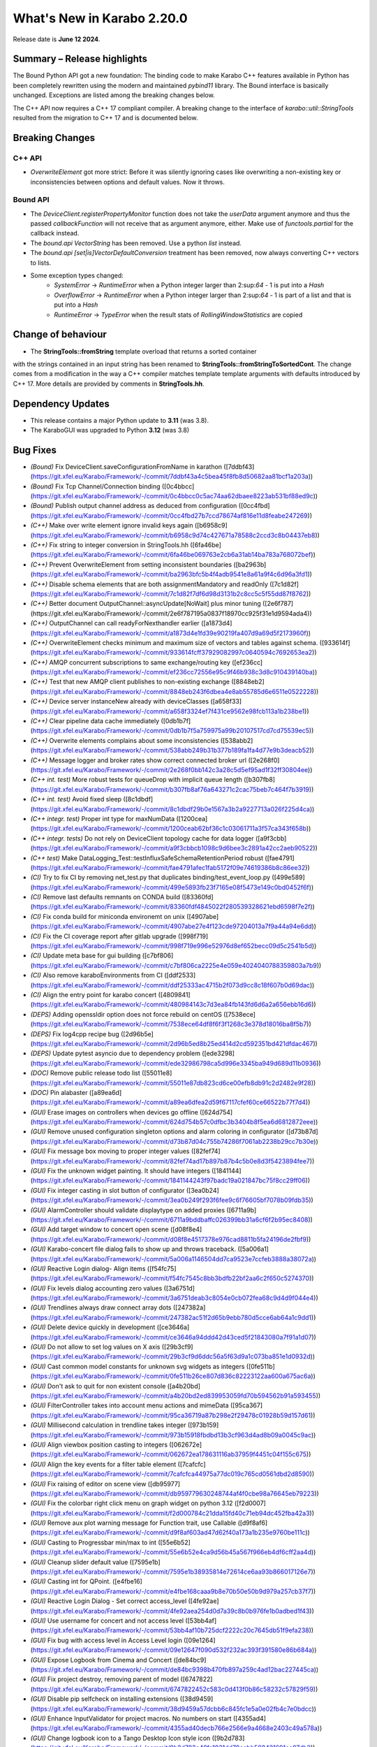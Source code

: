 ..
  Copyright (C) European XFEL GmbH Schenefeld. All rights reserved.

***************************
What's New in Karabo 2.20.0
***************************

Release date is **June 12 2024**.


Summary – Release highlights
++++++++++++++++++++++++++++

The Bound Python API got a new foundation: The binding code to make Karabo C++
features available in Python has been completely rewritten using the modern
and maintained `pybind11` library.
The Bound interface is basically unchanged. Exceptions are listed
among the breaking changes below.

The C++ API now requires a C++ 17 compliant compiler. A breaking change to
the interface of `karabo::util::StringTools` resulted from the migration to
C++ 17 and is documented below.


Breaking Changes
++++++++++++++++

C++ API
===========
- *OverwriteElement* got more strict: Before it was silently ignoring cases
  like overwriting a non-existing key or inconsistencies between options and
  default values. Now it throws.

Bound API
===========

- The *DeviceClient.registerPropertyMonitor* function does not take the
  *userData* argument anymore and thus the passed *callbackFunction* will not
  receive that as argument anymore, either.
  Make use of *functools.partial* for the callback instead.
- The *bound.api* `VectorString` has been removed. Use a python `list` instead.
- The *bound.api* `[set|is]VectorDefaultConversion` treatment has been removed, now always converting C++ vectors to lists.
- Some exception types changed:
   - `SystemError` -> `RuntimeError` when a Python integer larger than
     2:sup:`64` - 1 is put into a `Hash`
   - `OverflowError` -> `RuntimeError` when a Python integer larger than
     2:sup:`64` - 1 is part of a list and that is put into a `Hash`
   - `RuntimeError` -> `TypeError` when the result stats of `RollingWindowStatistics` are copied


Change of behaviour
+++++++++++++++++++


- The **StringTools::fromString** template overload that returns a sorted container
with the strings contained in an input string has been renamed to
**StringTools::fromStringToSortedCont**. The change comes from a modification
in the way a C++ compiler matches template template arguments with defaults introduced
by C++ 17. More details are provided by comments in **StringTools.hh**.


Dependency Updates
++++++++++++++++++

- This release contains a major Python update to **3.11** (was 3.8).
- The KaraboGUI was upgraded to Python **3.12** (was 3.8)


Bug Fixes
++++++++++

- *(Bound)* Fix DeviceClient.saveConfigurationFromName in karathon ([7ddbf43](https://git.xfel.eu/Karabo/Framework/-/commit/7ddbf43a4c5bea45f8fb8d50682aa81bcf1a203a))
- *(Bound)* Fix Tcp Channel/Connection binding ([0c4bbcc](https://git.xfel.eu/Karabo/Framework/-/commit/0c4bbcc0c5ac74aa62dbaee8223ab531bf88ed9c))
- *(Bound)* Publish output channel address as deduced from configuration ([0cc4fbd](https://git.xfel.eu/Karabo/Framework/-/commit/0cc4fbd27b7ccd78674af816e11d8feabe247269))
- *(C++)* Make over write element ignore invalid keys again ([b6958c9](https://git.xfel.eu/Karabo/Framework/-/commit/b6958c9d74c427671a78588c2ccd3c8b04437eb8))
- *(C++)* Fix string to integer conversion in StringTools.hh ([6fa46be](https://git.xfel.eu/Karabo/Framework/-/commit/6fa46be069763e2cb6a31ab14ba783a768072bef))
- *(C++)* Prevent OverwriteElement from setting inconsistent boundaries ([ba2963b](https://git.xfel.eu/Karabo/Framework/-/commit/ba2963bfc5b4f4adb9541e8a61a9f4c6d96a3fd1))
- *(C++)* Disable schema elements that are both assignmentMandatory and readOnly ([7c1d82f](https://git.xfel.eu/Karabo/Framework/-/commit/7c1d82f7df6d98d3131b2c8cc5c5f55dd87f8762))
- *(C++)* Better document OutputChannel::asyncUpdate[NoWait] plus minor tuning ([2e6f787](https://git.xfel.eu/Karabo/Framework/-/commit/2e6f787195a0837f18970cc925f31e1d9594ada4))
- *(C++)* OutputChannel can call readyForNexthandler earlier ([a1873d4](https://git.xfel.eu/Karabo/Framework/-/commit/a1873d4e1fd39e90219fa407d9a69d5f2173960f))
- *(C++)* OverwriteElement checks minimum and maximum size of vectors and tables against schema. ([933614f](https://git.xfel.eu/Karabo/Framework/-/commit/933614fcff37929082997c0640594c7692653ea2))
- *(C++)* AMQP concurrent subscriptions to same exchange/routing key ([ef236cc](https://git.xfel.eu/Karabo/Framework/-/commit/ef236cc72556e95c9f46b938c3d8c910439140ba))
- *(C++)* Test that new AMQP client publishes to non-existing exchange ([8848eb2](https://git.xfel.eu/Karabo/Framework/-/commit/8848eb243f6dbea4e8ab55785d6e6511e0522228))
- *(C++)* Device server instanceNew already with deviceClasses ([a658f33](https://git.xfel.eu/Karabo/Framework/-/commit/a658f3324ef7f431ce9562e98fcb113a1b238be1))
- *(C++)* Clear pipeline data cache immediately ([0db1b7f](https://git.xfel.eu/Karabo/Framework/-/commit/0db1b7f5a759975a99b20107517cd7cd75539ec5))
- *(C++)* Overwrite elements complains about some inconsistencies ([538abb2](https://git.xfel.eu/Karabo/Framework/-/commit/538abb249b31b377b189fa1fa4d77e9b3deacb52))
- *(C++)* Message logger and broker rates show correct connected broker url ([2e268f0](https://git.xfel.eu/Karabo/Framework/-/commit/2e268f0bb142c3a28c5d5ef95ad1f32ff30804ee))
- *(C++ int. test)* More robust tests for queueDrop with implicit queue length ([b307fb8](https://git.xfel.eu/Karabo/Framework/-/commit/b307fb8af76a643271c2cac75beb7c464f7b3919))
- *(C++ int. test)* Avoid fixed sleep ([8c1dbdf](https://git.xfel.eu/Karabo/Framework/-/commit/8c1dbdf29b0e1567a3b2a9227713a026f225d4ca))
- *(C++ integr. test)* Proper int type for maxNumData ([1200cea](https://git.xfel.eu/Karabo/Framework/-/commit/1200ceab62bf36c1c03061711a3f57ca343f658b))
- *(C++ integr. tests)* Do not rely on DeviceClient topology cache for data logger ([a9f3cbb](https://git.xfel.eu/Karabo/Framework/-/commit/a9f3cbbcb1098c9d6bee3c2891a42cc2aeb90522))
- *(C++ test)* Make DataLogging_Test::testInfluxSafeSchemaRetentionPeriod robust ([fae4791](https://git.xfel.eu/Karabo/Framework/-/commit/fae4791afec1fab5172f09e74619386b8c86ee32))
- *(CI)* Try to fix CI by removing net_test.py that duplicates binding/test_event_loop.py ([499e589](https://git.xfel.eu/Karabo/Framework/-/commit/499e5893fb23f7165e08f5473e149c0bd0452f6f))
- *(CI)* Remove last defaults remnants on CONDA build ([83360fd](https://git.xfel.eu/Karabo/Framework/-/commit/83360fdf4845022f280539328621ebd6598f7e2f))
- *(CI)* Fix conda build for miniconda environemt on unix ([4907abe](https://git.xfel.eu/Karabo/Framework/-/commit/4907abe27e4f123cde97204013a7f9a44a94e6dd))
- *(CI)* Fix the CI coverage report after gitlab upgrade ([998f719](https://git.xfel.eu/Karabo/Framework/-/commit/998f719e996e52976d8ef652becc09d5c2541b5d))
- *(CI)* Update meta base for gui building ([c7bf806](https://git.xfel.eu/Karabo/Framework/-/commit/c7bf806ca2225e4e059e4024040788359803a7b9))
- *(CI)* Also remove karaboEnvironments from CI ([ddf2533](https://git.xfel.eu/Karabo/Framework/-/commit/ddf25333ac4715b2f073d9cc8c18f607b0d69dac))
- *(CI)* Align the entry point for karabo concert ([4809841](https://git.xfel.eu/Karabo/Framework/-/commit/480984143c7d3ea84fb143fd6d6a2a656ebb16d6))
- *(DEPS)* Adding openssldir option does not force rebuild on centOS ([7538ece](https://git.xfel.eu/Karabo/Framework/-/commit/7538ece64df8f6f3f1268c3e378d18016ba8f5b7))
- *(DEPS)* Fix log4cpp recipe bug ([2d96b5e](https://git.xfel.eu/Karabo/Framework/-/commit/2d96b5ed8b25ed414d2cd592351bd421dfdac467))
- *(DEPS)* Update pytest asyncio due to dependency problem ([ede3298](https://git.xfel.eu/Karabo/Framework/-/commit/ede32986798ca5d996e3345ba949d689d11b0936))
- *(DOC)* Remove public release todo list ([55011e8](https://git.xfel.eu/Karabo/Framework/-/commit/55011e87db823cd6ce00efb8db91c2d2482e9f28))
- *(DOC)* Pin alabaster ([a89ea6d](https://git.xfel.eu/Karabo/Framework/-/commit/a89ea6dfea2d59f67117cfef60ce66522b77f7d4))
- *(GUI)* Erase images on controllers when devices go offline ([624d754](https://git.xfel.eu/Karabo/Framework/-/commit/624d754b57c0dfbc3b3404b8f5ea6d6812872eee))
- *(GUI)* Remove unused configuration singleton options and alarm coloring in configurator ([d73b87d](https://git.xfel.eu/Karabo/Framework/-/commit/d73b87d04c755b74286f7061ab2238b29cc7b30e))
- *(GUI)* Fix message box moving to proper integer values ([82fef74](https://git.xfel.eu/Karabo/Framework/-/commit/82fef74ad17b897b87b4c5b0e8d3f5423894fee7))
- *(GUI)* Fix the unknown widget painting. It should have integers ([1841144](https://git.xfel.eu/Karabo/Framework/-/commit/1841144243f97badc19a021847bc75f8cc29ff06))
- *(GUI)* Fix integer casting in slot button of configurator ([3ea0b24](https://git.xfel.eu/Karabo/Framework/-/commit/3ea0b249f293f6fee9c6f76605bf7078b09fdb35))
- *(GUI)* AlarmController should validate displaytype on added proxies ([6711a9b](https://git.xfel.eu/Karabo/Framework/-/commit/6711a9bddbaffc026399bb31a6cf6f2b95ec8408))
- *(GUI)* Add target window to concert open scene ([d08f8e4](https://git.xfel.eu/Karabo/Framework/-/commit/d08f8e4517378e976cad8811b5fa24196de2fbf9))
- *(GUI)* Karabo-concert  file dialog fails to show up and throws traceback. ([5a006a1](https://git.xfel.eu/Karabo/Framework/-/commit/5a006a1146504dd7ca9523e7ccfeb3888a38072a))
- *(GUI)* Reactive Login dialog- Align items ([f54fc75](https://git.xfel.eu/Karabo/Framework/-/commit/f54fc7545c8bb3bdfb22bf2aa6c2f650c5274370))
- *(GUI)* Fix levels dialog accounting zero values ([3a6751d](https://git.xfel.eu/Karabo/Framework/-/commit/3a6751deab3c8054e0cb072fea68c9d4d9f044e4))
- *(GUI)* Trendlines always draw connect array dots ([247382a](https://git.xfel.eu/Karabo/Framework/-/commit/247382ac51f2d65b9ebb780d5cce6ab64a1c9dd1))
- *(GUI)* Delete device quickly in development ([ce3646a](https://git.xfel.eu/Karabo/Framework/-/commit/ce3646a94ddd42d43ced5f21843080a7f91a1d07))
- *(GUI)* Do not allow to set log values on X axis ([29b3cf9](https://git.xfel.eu/Karabo/Framework/-/commit/29b3cf9d6ddc56a5f63d9a1c073ba851e1d0932d))
- *(GUI)* Cast common model constants for unknown svg widgets as integers ([0fe511b](https://git.xfel.eu/Karabo/Framework/-/commit/0fe511b26ce807d836c82223122aa600a675ac6a))
- *(GUI)* Don't ask to quit for non existent console ([a4b20bd](https://git.xfel.eu/Karabo/Framework/-/commit/a4b20bd2ed839953059fd70b594562b91a593455))
- *(GUI)* FilterController takes into account menu actions and mimeData ([95ca367](https://git.xfel.eu/Karabo/Framework/-/commit/95ca36719a87b298e2f29478c01928b59d157d61))
- *(GUI)* Millisecond calculation in trendline takes integer ([973b159](https://git.xfel.eu/Karabo/Framework/-/commit/973b15918fbdbd13b3cf963d4ad8b09a0045c9ac))
- *(GUI)* Align viewbox position casting to integers ([062672e](https://git.xfel.eu/Karabo/Framework/-/commit/062672ea178631116ab37959f4451c04f155c675))
- *(GUI)* Align the key events for a filter table element ([7cafcfc](https://git.xfel.eu/Karabo/Framework/-/commit/7cafcfca44975a77dc019c765cd0561dbd2d8590))
- *(GUI)* Fix raising of editor on scene view ([db95977](https://git.xfel.eu/Karabo/Framework/-/commit/db959779630248744af4f0cbe98a76645eb79223))
- *(GUI)* Fix the colorbar right click menu on graph widget on python 3.12 ([f2d0007](https://git.xfel.eu/Karabo/Framework/-/commit/f2d000784c21dda15fd40c71eb94dc452fba42a3))
- *(GUI)* Remove aux plot warning message for Function trait, use Callable ([d9f8af6](https://git.xfel.eu/Karabo/Framework/-/commit/d9f8af603ad47d62f40a173a1b235e9760be111c))
- *(GUI)* Casting to Progressbar min/max to int ([55e6b52](https://git.xfel.eu/Karabo/Framework/-/commit/55e6b52e4ca9d56b45a567f966eb4df6cff2aa4d))
- *(GUI)* Cleanup slider default value ([7595e1b](https://git.xfel.eu/Karabo/Framework/-/commit/7595e1b38935814e72614ce6aa93b866017126e7))
- *(GUI)* Casting int for QPoint. ([e4fbe16](https://git.xfel.eu/Karabo/Framework/-/commit/e4fbe168caaa9b8e70b50e50b9d979a257cb37f7))
- *(GUI)* Reactive Login Dialog - Set correct access_level ([4fe92ae](https://git.xfel.eu/Karabo/Framework/-/commit/4fe92aea254d0d7a39c8b0b976fe1b0adbed1f43))
- *(GUI)* Use username for concert and not access level ([53bb4af](https://git.xfel.eu/Karabo/Framework/-/commit/53bb4af10b725dcf2222c20c7645db51f9efa238))
- *(GUI)* Fix bug with access level in Access Level login ([09e1264](https://git.xfel.eu/Karabo/Framework/-/commit/09e12647f090d532f232ac393f391580e86b684a))
- *(GUI)* Expose Logbook from Cinema and Concert ([de84bc9](https://git.xfel.eu/Karabo/Framework/-/commit/de84bc9398b470fb897a259c4ad12bac227445ca))
- *(GUI)* Fix project destroy, removing parent of model ([6747822](https://git.xfel.eu/Karabo/Framework/-/commit/6747822452c583c0d413f0b86c58232c57829f59))
- *(GUI)* Disable pip selfcheck on installing extensions ([38d9459](https://git.xfel.eu/Karabo/Framework/-/commit/38d9459a57dcbb6c845fc1e5a0e02fb4c7e0bdcc))
- *(GUI)* Enhance InputValidator for project macros. No numbers on start ([4355ad4](https://git.xfel.eu/Karabo/Framework/-/commit/4355ad40decb766e2566e9a4668e2403c49a578a))
- *(GUI)* Change logbook icon to a Tango Desktop Icon style icon ([9b2d783](https://git.xfel.eu/Karabo/Framework/-/commit/9b2d783e49fa1921dd70eabb588421691cc07db2))
- *(GUI)* Destroy project model on close event ([73f528f](https://git.xfel.eu/Karabo/Framework/-/commit/73f528fc43ad5271cf0d287de06c6bf50703aa0a))
- *(GUI)* Fix the printer dialog ([b97b4bb](https://git.xfel.eu/Karabo/Framework/-/commit/b97b4bb5beb308ccc59e0b448df886bce98b3a37))
- *(GUI)* Allow underscores and slashes in macro name ([bb849a1](https://git.xfel.eu/Karabo/Framework/-/commit/bb849a126dae152f4d9ea18a8a767d628b5580e0))
- *(GUI)* Store Username along with refresh token. ([ebf99a9](https://git.xfel.eu/Karabo/Framework/-/commit/ebf99a9b0cf39230d852c042f13583740553f479))
- *(GUI)* Add libmamba to dependencies ([f3f3df2](https://git.xfel.eu/Karabo/Framework/-/commit/f3f3df2c1434a8dcaefe34180fb78e7ba080254e))
- *(GUI)* Handle the authentication failure correctly ([723d2b1](https://git.xfel.eu/Karabo/Framework/-/commit/723d2b1122fba06c35e151992a6bca07798fcf76))
- *(GUI)* Add more specific packages to windows conda mirror ([bcaed2a](https://git.xfel.eu/Karabo/Framework/-/commit/bcaed2ad848bdd0036eea806ef2b82c5f51c252c))
- *(GUI)* Fix the windows GUI dependencies build process ([588c3e1](https://git.xfel.eu/Karabo/Framework/-/commit/588c3e1bc24b8d04de1af8e679f7991e84e8618b))
- *(GUI)* Set autodefault of readonly connect button to false ([005300a](https://git.xfel.eu/Karabo/Framework/-/commit/005300a7c982a326cf0021b5a6283cb3f71659f6))
- *(GUI)* Sync the temporary button with authentication ([05f3830](https://git.xfel.eu/Karabo/Framework/-/commit/05f38304d3e2b9550130b6d06a329a07f9ad608f))
- *(GUI)* Erase refresh token and user if no remember me is selected. Erase... ([ca82296](https://git.xfel.eu/Karabo/Framework/-/commit/ca822965ed1dfa9fd070d81a19ac66904c34725d))
- *(GUI)* Fix the access level in temporary session ([be2293d](https://git.xfel.eu/Karabo/Framework/-/commit/be2293dd0f11bbc80763c4d4b74f306b3f337ab7))
- *(GUI)* Fix the temporary session icon when logging out ([f9e4d33](https://git.xfel.eu/Karabo/Framework/-/commit/f9e4d33ee22ff20a8594d363339158e7a0a64753))
- *(GUI)* Fix issues with Token check timer ([118994f](https://git.xfel.eu/Karabo/Framework/-/commit/118994fee0b282ea7ac4c08ad3a2578adb3c5a60))
- *(GUI)* Align hightest global access level with access level in the beginning ([e1b9c9b](https://git.xfel.eu/Karabo/Framework/-/commit/e1b9c9b10a6754691272a3ed5c96cab62ba6d02c))
- *(GUI)* Change access level of commands on scene ([d1447c6](https://git.xfel.eu/Karabo/Framework/-/commit/d1447c676d367b5aaf706ce54b952186b4e3a257))
- *(GUI)* Fix icon command accounting access level ([0511d58](https://git.xfel.eu/Karabo/Framework/-/commit/0511d584e0808191a05ea55da3f8a41d8ba16baa))
- *(GUI)* Controller Container must set correct enable boolean for access level change ([e5fa40a](https://git.xfel.eu/Karabo/Framework/-/commit/e5fa40a2933b9a545082885fca348b396c2d3666))
- *(GUI)* Account nan and inf values in waterfall, do a safe copy ([8c9aef8](https://git.xfel.eu/Karabo/Framework/-/commit/8c9aef89dc166ea1638e51f3cc18b57dcb4766cb))
- *(GUI)* Account all proxies on command widget on access level change ([3f7219c](https://git.xfel.eu/Karabo/Framework/-/commit/3f7219c2c090dbba5f556d59d4f47e4a8eec616a))
- *(GUI)* Improvements to Access Code Widget ([17f3475](https://git.xfel.eu/Karabo/Framework/-/commit/17f3475991ab45f23c873adab7a960eb90fd9a4d))
- *(GUI)* Include proxy in controller enabled ([cad421d](https://git.xfel.eu/Karabo/Framework/-/commit/cad421d0a43d2111b52ebde8c770917f565f734a))
- *(GUI)* Fix access level in editable label widgets ([18602e1](https://git.xfel.eu/Karabo/Framework/-/commit/18602e1849035a334a3ebe3e7275faaeb16f5f90))
- *(GUI)* Fix acccess level and state update of text edit ([ec919ad](https://git.xfel.eu/Karabo/Framework/-/commit/ec919adbf22a02b926ed41620f93f39281ecc765))
- *(GUI)* Fix initial access level on container creation with trait handler ([ccb9393](https://git.xfel.eu/Karabo/Framework/-/commit/ccb939300b5158ff6ae6f90f53fb027ec88f520a))
- *(GUI)* Remove RunConfigurator widget ([8d4fe07](https://git.xfel.eu/Karabo/Framework/-/commit/8d4fe075a625952af0520818eb191d3926d3d826))
- *(GUI)* Fix access level and state update on editable list ([a75a5fa](https://git.xfel.eu/Karabo/Framework/-/commit/a75a5faa7822c949f746b8d99f5ec3f2a7a5b147))
- *(MDL)* Use more f-strings ([aae12e8](https://git.xfel.eu/Karabo/Framework/-/commit/aae12e86a8adce5bb5cc575bf981603b96f91524))
- *(MDL)* Slot's don't take arguments, raise exception ([ba3ccd1](https://git.xfel.eu/Karabo/Framework/-/commit/ba3ccd130f454dfcca2b6cf7eee325e65f5ca255))
- *(MDL)* Silence ikarabo exit on having an output proxy in python 3.11 ([c9ab3b9](https://git.xfel.eu/Karabo/Framework/-/commit/c9ab3b91c50bc102ba9f15977b35a85149445f07))
- *(MDL)* Align lockedBy displayedName to other apis ([785842c](https://git.xfel.eu/Karabo/Framework/-/commit/785842cdd4362bd6636bc3cecf030e34bf4cdce1))
- *(MDL)* Throw on faulty pipeline connection address ([b39be29](https://git.xfel.eu/Karabo/Framework/-/commit/b39be29d1aea4ce08b85c49f3bc9f4ae33bcb347))
- *(MDL)* Make the macro slot test in sync mode less flaky ([7c54142](https://git.xfel.eu/Karabo/Framework/-/commit/7c54142a97c2c8a94c9badb852102e91aef3d94b))
- *(MDL)* Don't make loggerMap a requirement to fetch a configuration from past ([50c1bcf](https://git.xfel.eu/Karabo/Framework/-/commit/50c1bcf87ee23089464016fa564db7ea9b6d0522))
- *(MDL)* Remove marker warnings from pytest ([6c89633](https://git.xfel.eu/Karabo/Framework/-/commit/6c89633d19c9a42adce71e2e64c9fd8e28effb39))
- *(MDL)* Activate device server autostart test again ([8f46a4c](https://git.xfel.eu/Karabo/Framework/-/commit/8f46a4c8f84b06a91e73dfae07171a29d4525532))
- *(MDL)* Fix checksum transport in test ([e50aa01](https://git.xfel.eu/Karabo/Framework/-/commit/e50aa01ae5cfb2147293e06d4fe818598cf73f71))
- *(MDL)* Fix pipeline test after migration to Python 3.11 ([2350d56](https://git.xfel.eu/Karabo/Framework/-/commit/2350d56a57c9c40fd93c8db23d503f4715c6cc56))
- *(MDL)* Fix cancellation of background tasks ([fb573fa](https://git.xfel.eu/Karabo/Framework/-/commit/fb573fae52b26d398ef75fa41b57fdf7c2ee8ea6))
- *(MDL)* Only consume exclusively ([65ca073](https://git.xfel.eu/Karabo/Framework/-/commit/65ca073c7c4af96cedcc8bbb11508f2a6ba2b3a9))
- *(PY11)* Fix casting of fortran order np.array ([d80eb61](https://git.xfel.eu/Karabo/Framework/-/commit/d80eb615c9e5ecb396d3e5591b0d40320b4d973e))
- *(Services)* Provide log level for mdl servers in in service.in ([6fa24b2](https://git.xfel.eu/Karabo/Framework/-/commit/6fa24b2d3ba6337187e6746d856b7403d9b051b8))
- *(TOOLS)* Just stop all services if there is a -a argument. Stop service for others ([73c2af1](https://git.xfel.eu/Karabo/Framework/-/commit/73c2af1309bb054dab731d7e2924815b06068ce4))
- *(integration tests)* Increase many Python integration test timeouts to 5 seconds ([d07a878](https://git.xfel.eu/Karabo/Framework/-/commit/d07a87848a3b4c9d5ba40bb9d52ec2ca49bdf4ce))
- *(native)* Speed up QuantityValue generation ([ca0b497](https://git.xfel.eu/Karabo/Framework/-/commit/ca0b4973a9b0b5881de9010110bbbbf453f419a1))
- *(ALL)* Don't skip tests in framework ([a3c6eaf](https://git.xfel.eu/Karabo/Framework/-/commit/a3c6eaf074c76a3df9d0c75457d70a2f0ebdfd16))
- *(Devices)* Fix file db deprecation warning of finding instance items ([3662ba5](https://git.xfel.eu/Karabo/Framework/-/commit/3662ba538ac05fd26a75d8ad458a4f35d3ed4304))
- *(TOOLS)* Typo in karabo install ([acc318e](https://git.xfel.eu/Karabo/Framework/-/commit/acc318e2b4cc76aca23d33f65f06c1ec4f492296))


Features
++++++++

- *(Bound)* Remove incomplete construction of HashAttributes from arguments ([b75f707](https://git.xfel.eu/Karabo/Framework/-/commit/b75f707b6c0bdb7161f5da625bddd36d3c74115e))
- *(Bound)* Run integration tests with karabind ([d57886f](https://git.xfel.eu/Karabo/Framework/-/commit/d57886f045813fd00827234398a1a68cfa5b469c))
- *(Bound)* Change fixture on test tcp ([ad30692](https://git.xfel.eu/Karabo/Framework/-/commit/ad306929a58b58538b51a204faf9495a767079d7))
- *(C++)* Stricter overwrite element throws on non-existing or not-yet-defined key ([66ca337](https://git.xfel.eu/Karabo/Framework/-/commit/66ca33724a588ff0a688b257634e14acc6938dd2))
  - **BREAKING**: Stricter overwrite element throws on non-existing or not-yet-defined key
- *(C++)* Expose loggermap.xml as readonly table on datalogger manager (#815) ([9d18d1e](https://git.xfel.eu/Karabo/Framework/-/commit/9d18d1e71aa5f0eb4a519d8b6b6ab8d56834f057))
- *(C++)* Enable TCP keep alive via configuration options ([b2f11f4](https://git.xfel.eu/Karabo/Framework/-/commit/b2f11f40c986f318ecbcc49d41e1fb7b3577b2ae))
- *(C++)* Input channel uses TCP keep-alive ([b895e7d](https://git.xfel.eu/Karabo/Framework/-/commit/b895e7d4e3c7e1490419aa6d3dfdb03d06bea544))
- *(C++)* A new version of a C++ AMQP client, based on AmqpConnection ([8710377](https://git.xfel.eu/Karabo/Framework/-/commit/87103776db9db96351fd23badc120f09e07ed8b7))
- *(C++)* Log if messages are redelivered from Amqp ([e9dd9d2](https://git.xfel.eu/Karabo/Framework/-/commit/e9dd9d23855dbca9e3c5b7e0754a274ec8afbe46))
- *(C++)* New AMQP client with some proper handmade error codes, with help of AmqpUtils ([ed87a77](https://git.xfel.eu/Karabo/Framework/-/commit/ed87a777683c16547d1fbe135e386c6683ce36e7))
- *(C++)* New AMQP client can now unsubscribe ([6ca40b2](https://git.xfel.eu/Karabo/Framework/-/commit/6ca40b2cffbc90912456501e0c82b94fb2c7fe04))
- *(C++)* New AmqpClient can now deal with same id as another one ([1bfe2ca](https://git.xfel.eu/Karabo/Framework/-/commit/1bfe2ca738eee67a851cba6ac10df8b511241b1f))
- *(C++)* New AMQP connection connects automatically if needed, plus fixes ([4ebf109](https://git.xfel.eu/Karabo/Framework/-/commit/4ebf1094ae88a7a1f4962883f31c0f5cfe12c73e))
- *(C++)* Throw on false output channel addresses and take into account adapter names #810 ([764df01](https://git.xfel.eu/Karabo/Framework/-/commit/764df01e76475afa8934c734ffdbf638bfe6d0d2))
- *(C++)* Add AmqpHashClient for new AMQP interface (wraps around AmqpClient2 and serializes) ([a5c4fee](https://git.xfel.eu/Karabo/Framework/-/commit/a5c4fee8d645c390b5d6cde26e663a88cf13a3c6))
- *(C++)* New AMQP clients get an unsubscribeAll ([f0a30f4](https://git.xfel.eu/Karabo/Framework/-/commit/f0a30f44d7a34101d986883a81ab3af424ae8f2b))
- *(C++)* AmqpConnection provides connection status and current URL ([98fd3ef](https://git.xfel.eu/Karabo/Framework/-/commit/98fd3ef42f766e5e46095efd7ef158ae9506198f))
- *(C++)* AMQP connection allows concurrent calls to asynConnect ([ddd0529](https://git.xfel.eu/Karabo/Framework/-/commit/ddd05299ff534c5df56e9fef4203afc1c02e702d))
- *(C++)* Better error report for history/cfgFromPast of macros ([075b7c7](https://git.xfel.eu/Karabo/Framework/-/commit/075b7c70547478e8655095952f96c4e2e5ded191))
- *(C++)* Mention number of requested data points in log reader failure message ([91f33ca](https://git.xfel.eu/Karabo/Framework/-/commit/91f33ca9ebbd80a53954d5106d19d50f26a4a21f))
- *(CI)* Update clang-format and flake8 in ci lint ([ff9e5be](https://git.xfel.eu/Karabo/Framework/-/commit/ff9e5be595f82ccd0cdf210da56a495b70cdb7ac))
- *(CI)* Parallelize gui testing ([fb2e65a](https://git.xfel.eu/Karabo/Framework/-/commit/fb2e65a50c5ac642fea88d65b9e08a44a78ccae6))
- *(DEPS)* Actively update flake8 in all components ([0930784](https://git.xfel.eu/Karabo/Framework/-/commit/0930784192d3e3103195742df4dc85b4c7e85292))
- *(GUI)* Karabo-concert desktop shortcut ([c582ad1](https://git.xfel.eu/Karabo/Framework/-/commit/c582ad17699735ab5449e2aab5b2fdf2f5dd7177))
- *(GUI)* InstanceStatus widget will provide view for device ([fc52235](https://git.xfel.eu/Karabo/Framework/-/commit/fc5223596134a9bbb47491874db031654eae2619))
- *(GUI)* Remove console code from the GUI ([ccdaa86](https://git.xfel.eu/Karabo/Framework/-/commit/ccdaa866f0964c0fb4de111983f9323d797a0c71))
- *(GUI)* Transport clipboard test to pytest ([9f4ca44](https://git.xfel.eu/Karabo/Framework/-/commit/9f4ca44c664cd83358fad4b618363a479e00762c))
- *(GUI)* Update to Python 3.10 ([2c55d6b](https://git.xfel.eu/Karabo/Framework/-/commit/2c55d6b8ab315ecdbe3331c70975e440f922b2ac))
- *(GUI)* Update to Python 3.11 ([8433453](https://git.xfel.eu/Karabo/Framework/-/commit/8433453f79510e6e584a8ee15389f144c2a7067d))
- *(GUI)* Update to Python 3.12 ([26472d2](https://git.xfel.eu/Karabo/Framework/-/commit/26472d29639f87fee67971af2c5108b624cff296))
- *(GUI)* Logbook - Crop image ([b81b4ad](https://git.xfel.eu/Karabo/Framework/-/commit/b81b4ad9dbbbb6fe11c6ee89406a50e4d3ffb201))
- *(GUI)* Decrease the default image size in graph widgets ([ca1b797](https://git.xfel.eu/Karabo/Framework/-/commit/ca1b7978031fcc23505b0e8e89fee61b8abfcbe6))
- *(GUI)* Show extension url in update dialog ([9415a13](https://git.xfel.eu/Karabo/Framework/-/commit/9415a136241b442983298dfde9a5ebad86356db8))
- *(GUI)* Create fixtures for scintilla tests ([1f3919b](https://git.xfel.eu/Karabo/Framework/-/commit/1f3919b1eb83950ab15d092f254b61e34917d613))
- *(GUI)* Allow bulk shutdown of servers for ADMINS ([a51d9ab](https://git.xfel.eu/Karabo/Framework/-/commit/a51d9abef0ca06de68611db4086e4713f7279375))
- *(GUI)* Provide a window modal mbox and not application modal ([6565458](https://git.xfel.eu/Karabo/Framework/-/commit/65654586792e6202a9420571d100f074a26b4a2e))
- *(GUI)* Show messagebox on error where the cursor is ([94fa0f0](https://git.xfel.eu/Karabo/Framework/-/commit/94fa0f020113138330aee59c9fa0267b6263ec73))
- *(GUI)* Escalation dialog ([4062b79](https://git.xfel.eu/Karabo/Framework/-/commit/4062b79609c6d0648663cb75c25320179b8702c7))
- *(GUI)* Restart a macro on run ([e8ef86f](https://git.xfel.eu/Karabo/Framework/-/commit/e8ef86f897c948bada403f9d49112f8a327d83f1))
- *(GUI)* Offer a home toolbar: First feature, raise Editor or MainWindow ([fc9a5bb](https://git.xfel.eu/Karabo/Framework/-/commit/fc9a5bbe129161693b63c49d6472687aeb234163))
- *(GUI)* Provide a filter table on double click ([1b5434b](https://git.xfel.eu/Karabo/Framework/-/commit/1b5434b0399a9d8a8d702ff283b4c05b926f1ac0))
- *(GUI)* Added script to allow to convert svg to cpp scene.hh file ([b508055](https://git.xfel.eu/Karabo/Framework/-/commit/b5080550deac57366c8f50bf7a8aeec3b0e53c7a))
- *(GUI)* Login through browser ([fbb8ca9](https://git.xfel.eu/Karabo/Framework/-/commit/fbb8ca9364381176a63fc9bd31f7ad397f1e4721))
- *(GUI)* Provide option to view network on host ([5d26447](https://git.xfel.eu/Karabo/Framework/-/commit/5d26447f78c0ae7aab61be5d1f25910ad3fa2b94))
- *(GUI)* Enhance height calculation on popup widget ([6ef5886](https://git.xfel.eu/Karabo/Framework/-/commit/6ef58860ae18f7b652bc70b4ae1b3dcd26470c75))
- *(GUI)* Align the widgets in login dialog. ([f4b7e9f](https://git.xfel.eu/Karabo/Framework/-/commit/f4b7e9f00c2b2b4a79998dbb0a9bc8cf340ddb19))
- *(GUI)* Support cinema/concert/theatre on authenticated gui. ([e4c7e20](https://git.xfel.eu/Karabo/Framework/-/commit/e4c7e20113573d321f2fba3f80936fd00819d9af))
- *(GUI)* Extension dialog can use full package index ([19f2ab7](https://git.xfel.eu/Karabo/Framework/-/commit/19f2ab7c2447381e83c2ca1f2ecc143d098636af))
- *(GUI)* Escalation dialog - login through browser. ([32d0ec8](https://git.xfel.eu/Karabo/Framework/-/commit/32d0ec879bb3353b53e47c75d19ea705cf14ee5a))
- *(GUI)* Provide millisecond information in historic text ([713d39b](https://git.xfel.eu/Karabo/Framework/-/commit/713d39bd22545255f6e290ee8675c32d5c6dd22a))
- *(GUI)* Install GUIExtensions in user space ([3dd3ef7](https://git.xfel.eu/Karabo/Framework/-/commit/3dd3ef7894b85fee934b2c4a7c019e88de05ec58))
- *(GUI)* Add Switch icons for authentication ([6949dd0](https://git.xfel.eu/Karabo/Framework/-/commit/6949dd07f812febbc364011e7b59b3c36cacfc3d))
- *(GUI)* Authentication dialog: Make access code ui same as in the webpage ([22ef493](https://git.xfel.eu/Karabo/Framework/-/commit/22ef4936f969fc684cca84b26a3b47013a8d9d94))
- *(GUI)* Include loading bar in update dialog ([f1c7f02](https://git.xfel.eu/Karabo/Framework/-/commit/f1c7f02360309c654cfdb65d53b429df77cdf2ec))
- *(GUI)* Introduce fully shared items in configuration singleton ([c898f20](https://git.xfel.eu/Karabo/Framework/-/commit/c898f200cdad1eac1e4f0c897f6619292e4d193a))
- *(GUI)* New access code widget in Temperoray Session Dialog. ([1749fda](https://git.xfel.eu/Karabo/Framework/-/commit/1749fda5bdabaeab9e6b5d7e66cef4ec8c048938))
- *(GUI)* Temporary session from Scene panel. ([b018069](https://git.xfel.eu/Karabo/Framework/-/commit/b018069b247c2558f1749a02685f89a7026ec387))
- *(GUI)* Rework Mainwindows menus ([0268c1d](https://git.xfel.eu/Karabo/Framework/-/commit/0268c1d37e38e39d10082e6a4c64cd5cdc6a19ea))
- *(GUI)* ReadOnly implementation for authentication without access token ([26aaa56](https://git.xfel.eu/Karabo/Framework/-/commit/26aaa5640d516d4551dcf9a3fc5b77827f9bde2e))
- *(GUI)* User experience token editing. Should accept backspace in AccessCodeWidget ([41eb42b](https://git.xfel.eu/Karabo/Framework/-/commit/41eb42b328e95b2f5571be0404204fafefa31593))
- *(GUI)* Option to erase user token information from main menu ([2470cfb](https://git.xfel.eu/Karabo/Framework/-/commit/2470cfb51f38e212cc1ec4e0c6c638627e0aece2))
- *(GUI)* Show temporary user information in tooltip ([3dff363](https://git.xfel.eu/Karabo/Framework/-/commit/3dff363db840a95bc13bb5b7ab297ab4b79f99b4))
- *(GUI)* Logbook - Tooltip in the ToolFactory. ([834a992](https://git.xfel.eu/Karabo/Framework/-/commit/834a992a6d42995f6a4610025e40f9dc780bc51e))
- *(GUI)* Remove setting boundary for ROI. ([a0af1e8](https://git.xfel.eu/Karabo/Framework/-/commit/a0af1e85946f7fc9e7b2cf2656ef3fc0635a9bc8))
- *(GUI)* Expose ToolBar in the gui api namespace ([931ed4a](https://git.xfel.eu/Karabo/Framework/-/commit/931ed4a1ecf5c23d16752c6468beb06da347e07c))
- *(GUI)* Add a public method clear to CodeBook. ([8c1b104](https://git.xfel.eu/Karabo/Framework/-/commit/8c1b104f590e8c46f55b0d91529e0f05a1111e55))
- *(GUI)* Update LoginDialog button state and coloring for ports ([81d27b4](https://git.xfel.eu/Karabo/Framework/-/commit/81d27b493db0a8dda2f0b192e894db0dd0e9bb9d))
- *(GUI)* Allow to save scene from toolbar in dev mode ([ea1e5dc](https://git.xfel.eu/Karabo/Framework/-/commit/ea1e5dc8473f26cdee21a05a09f8a62941ddf256))
- *(GUI)* Make integers with hex displaytype use the historic text widget ([e5f03a2](https://git.xfel.eu/Karabo/Framework/-/commit/e5f03a2face7340d9ba4fa59b5fe7e81713cb562))
- *(GUI)* Restart macro on repeated run request ([76d89b3](https://git.xfel.eu/Karabo/Framework/-/commit/76d89b3f052b47c450379a84383d39d73780334f))
- *(GUI)* Improvement to Backspace on Access Code widget. ([d4cbbd9](https://git.xfel.eu/Karabo/Framework/-/commit/d4cbbd9e79077d871bc5643a5ef2f573ec24149a))
- *(GUI)* Always evaluate remember me on answer ([ef15702](https://git.xfel.eu/Karabo/Framework/-/commit/ef1570258442e5e56a61fd9ff04d8166c769f27c))
- *(GUI)* Enable full delete of shared items ([cec6cbc](https://git.xfel.eu/Karabo/Framework/-/commit/cec6cbc187d4d81df85e7e8ee93ca7cb735330a3))
- *(GUI)* Provide icon for removal of user info ([5eefb4d](https://git.xfel.eu/Karabo/Framework/-/commit/5eefb4dd837cb8273f9ad22eac9657bf0c3f788a))
- *(GUI)* User and AccessLevel info in the  Temp Session Dialog ([6bd7630](https://git.xfel.eu/Karabo/Framework/-/commit/6bd7630b4adb3e57b1ad89d0d1e62fdbc5c229ce))
- *(GUI)* Display the username and access level before ending Temporary session ([cb76408](https://git.xfel.eu/Karabo/Framework/-/commit/cb76408d56a2d64d0bed91154be859f25017a483))
- *(GUI)* Provide option to install guiextensions from commandline with dependencies ([aeb17bd](https://git.xfel.eu/Karabo/Framework/-/commit/aeb17bdf8fedf425a9657b4d3b5290ce0badf1c2))
- *(GUI)* Configurator - Option to fetch Configuration from past ([d1cbdcb](https://git.xfel.eu/Karabo/Framework/-/commit/d1cbdcb05ed8889ca1f4378e197de2929e2ce66e))
- *(GUI)* Use encryption in shared items ([9fa576d](https://git.xfel.eu/Karabo/Framework/-/commit/9fa576d97aed9c276f4115b65d9bbe21717a6ea5))
- *(GUI)* Login Dialog: Check if the refresh token available constantly. ([1b9abf3](https://git.xfel.eu/Karabo/Framework/-/commit/1b9abf35e946671e6dd43f4efeb155bbfc7924cc))
- *(GUI)* Access Widget - Navigate through cells using Left and Right arrows ([3ccd276](https://git.xfel.eu/Karabo/Framework/-/commit/3ccd2762b0532d3ae12a4e3d17c50dd77b5cd83f))
- *(GUI)* Access code Widget paste over existing code. ([9e03f54](https://git.xfel.eu/Karabo/Framework/-/commit/9e03f544086060d6068c500cf1921a1acfe0ca6e))
- *(GUI)* Allow 'Rememeber Me' from Cinema/Concert ([cddcb8b](https://git.xfel.eu/Karabo/Framework/-/commit/cddcb8b56ee3d1d8e582773d7c06b8947e2ae2df))
- *(GUI)* Enable historic text widget to show bit settings ([433a96a](https://git.xfel.eu/Karabo/Framework/-/commit/433a96af8fd77249e75ad370ab734a3b7addfb86))
- *(GUI)* Add access level info to configurator popup ([3e037ab](https://git.xfel.eu/Karabo/Framework/-/commit/3e037abefa9606b0bb35f20ff576f9ddfdf59e68))
- *(GUI)* Enhance historic text widget with zero bit padding and align timestamp ([9404dae](https://git.xfel.eu/Karabo/Framework/-/commit/9404dae52e59ef565034c56772c655c876c615be))
- *(MDL)* Don't cycle the eventloop when setting future ([64f256c](https://git.xfel.eu/Karabo/Framework/-/commit/64f256c6c74a21fa17943a4984ad203b03554ad4))
- *(MDL)* Get_utc_string functionality gets exposed ([63bc2e9](https://git.xfel.eu/Karabo/Framework/-/commit/63bc2e95fa0cf9ea66c927052fc4114ac5ebb2b8))
- *(MDL)* Provide the option in output channel to specify a network adapter. Always throw on not found IP's ([803e141](https://git.xfel.eu/Karabo/Framework/-/commit/803e141046d22a1bf4af5a986b6f8be6d844082e))
- *(MDL)* Enhance PipelineContext, don't miss multiple handler calls ([245c654](https://git.xfel.eu/Karabo/Framework/-/commit/245c6544f8009088445cf77b2975702da2edd46a))
- *(MDL)* DaemonManager can provide network information ([9490d77](https://git.xfel.eu/Karabo/Framework/-/commit/9490d77c915cf098f9bd223b8bbf1c4b4e1f8e0e))
- *(Py11)* Convert hash test and attribute test to pytest ([bf7b5b6](https://git.xfel.eu/Karabo/Framework/-/commit/bf7b5b6449216aeeb02495008265a0e0fa386a1b))
- *(TOOLS)* Enable to stop a karabo service with correct name ([9061d6e](https://git.xfel.eu/Karabo/Framework/-/commit/9061d6e9ea59c291dff7fb238919961e68a00bb9))
- *(ALL)* Align basic device variables in schema order ([1392112](https://git.xfel.eu/Karabo/Framework/-/commit/139211238a05375dd56cf508028d75821ff10c68))
- *(ALL)* Karabo and Package versions are available to experts ([f59018c](https://git.xfel.eu/Karabo/Framework/-/commit/f59018c9f7bb55db9cd49dbbf7c020cb7adb0bc3))
- *(Devices)* Add access level admin properties to propertytest ([0a3f738](https://git.xfel.eu/Karabo/Framework/-/commit/0a3f738b13380fdf7a61bc7b4508b293c040786c))


Refactor
++++++++

- *(Py11)* Binding for DeviceClient ([f686a05](https://git.xfel.eu/Karabo/Framework/-/commit/f686a0519bcf8d5aa00a94ca2507339f342e15a6))
- *(Py11)* Align schema's setAllowedStates API with karathon ([42bc9fa](https://git.xfel.eu/Karabo/Framework/-/commit/42bc9fa4d8d950a2c63c66a175290d750f8c396a))
- *(Py11)* Fix binding for AlarmCondition and extend schema tests ([d905eed](https://git.xfel.eu/Karabo/Framework/-/commit/d905eed4dbf57a65f667da12f1c2237969897176))
- *(Py11)* Fix SEGFAULT while interpreter exiting ([0a77e5d](https://git.xfel.eu/Karabo/Framework/-/commit/0a77e5db7f76d6c3fdce23260a6319d172d803d3))
- *(Py11)* Adapt former karathon-only unit tests to run with karabind ([6d201b4](https://git.xfel.eu/Karabo/Framework/-/commit/6d201b47ba08cbaa75dcafbf0523e6ca34e9f20a))
- *(Py11)* Remove 'parametrize' in unit tests for bound python. ([9e1d761](https://git.xfel.eu/Karabo/Framework/-/commit/9e1d761efca2171fc14c5efb8f5f217efd630ab4))
- *(Py11)* Remove explicit use of karathon ([ae3b7f7](https://git.xfel.eu/Karabo/Framework/-/commit/ae3b7f7c2bfd696102f2fc7e000853412df2776d))
- *(Py11)* Export karabind::detail::treatError_already_set function ([5c82415](https://git.xfel.eu/Karabo/Framework/-/commit/5c82415c689e80be5dd8deba5e2d047fe2720d0f))
- *(Py11)* Expose more useful helper functions in karabind ([aff1bdb](https://git.xfel.eu/Karabo/Framework/-/commit/aff1bdb7b5d4125d72f5a81d82df1e8e7e9716bf))
- *(Py11)* Hashfilter tests schema rewrite ([5d97156](https://git.xfel.eu/Karabo/Framework/-/commit/5d97156b64e55a2e8d61cd763c2e85e0c4b0a6c6))
- *(Py11)* OutputChannel::write does not need a data copy ([4020429](https://git.xfel.eu/Karabo/Framework/-/commit/4020429794c7235741ca382d9e8787104956adb5))
- *(Py11)* Proper handler wraps for TCP code ([d212d62](https://git.xfel.eu/Karabo/Framework/-/commit/d212d620011fc84c3a758bb93eff8e58116d3fb5))
- *(Py11)* Complete tests on DeviceClient ([85d0701](https://git.xfel.eu/Karabo/Framework/-/commit/85d07012c6b1f703477770dc77d2a1bef697c8e4))
- *(Py11)* More pipeline tests ([9e761c0](https://git.xfel.eu/Karabo/Framework/-/commit/9e761c05dc1f2931cf7bddf5d91eb8af0b3a9173))
- *(Py11)* : Patch Types.__str__ to match karathon ([72485f5](https://git.xfel.eu/Karabo/Framework/-/commit/72485f5b4bc8062a86bbc557af7aa15abae77ad8))
- *(Py11)* Remove 32-bit system treatment from karabind ([3e182fd](https://git.xfel.eu/Karabo/Framework/-/commit/3e182fd4a09c3b610ef5d956ee3813b7a964762b))
- *(Bound)* Remove VectorString from karathon/bind and mark in docs ([df96066](https://git.xfel.eu/Karabo/Framework/-/commit/df96066a40c101745de14cb1c55713eec1d75a4c))
  - **BREAKING**: Remove VectorString from karathon/bind and mark in docs
- *(Bound)* Increase timeout of requesting device lock in unit test ([2ca0993](https://git.xfel.eu/Karabo/Framework/-/commit/2ca09930dd18f19cc68a61165baca8f6f5e323e0))
- *(C++)* Switch to new AMQP implementation ([147ff02](https://git.xfel.eu/Karabo/Framework/-/commit/147ff027a92bb30937de26b88fb384d4278d17f8))
- *(C++)* Migrate broker tools to new AMQP implementation ([1c207ae](https://git.xfel.eu/Karabo/Framework/-/commit/1c207aeb70fe2cf500882fceafea3a7bd867be28))
- *(C++ Test)* AMQP test robust against crash after timeout ([ffc235b](https://git.xfel.eu/Karabo/Framework/-/commit/ffc235b08220b81d82fe1d888561a776ac7c776a))
- *(CI)* Use less workers for GUI testing ([dee4b06](https://git.xfel.eu/Karabo/Framework/-/commit/dee4b067f4dcc66e511d563fe0b345502cc1fc8d))
- *(CI)* Adjust miniconda scripts ([e61ca1b](https://git.xfel.eu/Karabo/Framework/-/commit/e61ca1be9a645d6dff86aba51fe24b0e88de49b3))
- *(CI)* Remove CONDA pack ([17d7a0e](https://git.xfel.eu/Karabo/Framework/-/commit/17d7a0ed6fb2f2a270ab2770141fa3a14c482245))
- *(CI)* Refactor MDL device template, remove flake8 tests and align device test ([2cf25b5](https://git.xfel.eu/Karabo/Framework/-/commit/2cf25b5473e0aa3409d343ae9ef818563a7464d8))
- *(CI)* Lint ci scripts ([cf429d8](https://git.xfel.eu/Karabo/Framework/-/commit/cf429d80a3ded2f027792539d4841a20ebb37172))
- *(GUI)* Remove not required alarm module ([6fff52c](https://git.xfel.eu/Karabo/Framework/-/commit/6fff52c7c26a109a5e06bcc0e32dfccee49b7034))
- *(GUI)* Remove daemon manager widget ([a663f9c](https://git.xfel.eu/Karabo/Framework/-/commit/a663f9c6bbde4d6ad2e38ca3dafd929be65df71f))
- *(GUI)* Port unittest to pytest ([7a3e677](https://git.xfel.eu/Karabo/Framework/-/commit/7a3e6779635212611e82f0303f42766acb87c3dc))
- *(GUI)* Change all assert statements to be pytest compatible ([87f0b1f](https://git.xfel.eu/Karabo/Framework/-/commit/87f0b1fd5a6c4ba753f2be283cb130c71fdfcb96))
- *(GUI)* Use pathlib for alarm icons ([23b769f](https://git.xfel.eu/Karabo/Framework/-/commit/23b769f3335c59db54e3c9aa7361a6f5af280317))
- *(GUI)* Transport configuration test to pytest ([06acaa3](https://git.xfel.eu/Karabo/Framework/-/commit/06acaa37afa8d5f9a7f7798edf8188a9dbc3f71c))
- *(GUI)* Transport DB connection test to pytest ([8d02a39](https://git.xfel.eu/Karabo/Framework/-/commit/8d02a390909cf43cd5afc174eeb7efd9b7aafec9))
- *(GUI)* Transport manager test to pytest ([0b23735](https://git.xfel.eu/Karabo/Framework/-/commit/0b23735a2b9ac390ee316fbbc2d16d57f8abdfed))
- *(GUI)* Transport mediator test to pytest ([cc44a1f](https://git.xfel.eu/Karabo/Framework/-/commit/cc44a1f128bfe7f0ae4b526db239a8ad60eae48e))
- *(GUI)* Do not set network.username from login dialog ([46c3930](https://git.xfel.eu/Karabo/Framework/-/commit/46c393036d905bc4dcd1553ff2feac2b67b3039f))
- *(GUI)* Transport network singleton test to pytest ([460435e](https://git.xfel.eu/Karabo/Framework/-/commit/460435ee8c032eb6366e41e5ec2f13e7c2f5ab50))
- *(GUI)* Move the GUIExtension dialog to our new PyPI mirror ([9282d80](https://git.xfel.eu/Karabo/Framework/-/commit/9282d8022f4df5b8eaff4fe80ae119f82f1089c4))
- *(GUI)* Transport selection tracker test to pytest ([1b5cc68](https://git.xfel.eu/Karabo/Framework/-/commit/1b5cc68af79d48ec8447b7c81f1f5f5fae92f8e8))
- *(GUI)* Move dependencies in update dialog into an own tab ([e03690f](https://git.xfel.eu/Karabo/Framework/-/commit/e03690ffe925070bbe1378d3340fa7eed0395710))
- *(GUI)* Transport deprecated widgets test to pytest ([e8c03b9](https://git.xfel.eu/Karabo/Framework/-/commit/e8c03b91693c6f5f1d2d0d97feb4eeacaf554b4b))
- *(GUI)* Rework mechanism of initializing a model with classmethod instead of staticmethod ([e0ed4b6](https://git.xfel.eu/Karabo/Framework/-/commit/e0ed4b6c6d7234de18f2905309ce0fda22dc6122))
- *(GUI)* Store the referesh token info in the shared singleton config. ([9902dc6](https://git.xfel.eu/Karabo/Framework/-/commit/9902dc61cf4d025262707fadbc13a9c424c62a65))
- *(GUI)* Remove console panel configuration and add coverage evaluation to CI ([9d83f06](https://git.xfel.eu/Karabo/Framework/-/commit/9d83f0631d00409aecc73dc294427893c17b6733))
- *(GUI)* Don't show authentication information in app dialog ([53b410e](https://git.xfel.eu/Karabo/Framework/-/commit/53b410e8b061848c042a07edc3d5ab6fec5939d4))
- *(GUI)* Try non user space for extensions ([939aea0](https://git.xfel.eu/Karabo/Framework/-/commit/939aea07179509c715d2eaf8a7a0d84030f926d7))
- *(GUI)* Reload pkgsources on installation of packages ([30b1227](https://git.xfel.eu/Karabo/Framework/-/commit/30b122759de622cdcd17ffccda1a522d8bcaee88))
- *(GUI)* Remove windowStaysOnTop flag for reactive login dialog ([96f3ee8](https://git.xfel.eu/Karabo/Framework/-/commit/96f3ee8ffb1fdbe53ff077703ffa9ce809d65def))
- *(GUI Server)* Replace "escalation" with "temporary session" ([97ff407](https://git.xfel.eu/Karabo/Framework/-/commit/97ff407859ea29a119c6c5cb0ee5abfe29e7f9f0))
- *(GUIServer)* Redefine the way how we use readOnly mode ([836c605](https://git.xfel.eu/Karabo/Framework/-/commit/836c605d61b020e7db08cd05952c1907220b45fc))
- *(MDL)* Remove metaclass registration ([1c9d6c5](https://git.xfel.eu/Karabo/Framework/-/commit/1c9d6c5e4b75374d1ea48a7440fbd41230cbe314))
- *(MDL)* Use default daqPolicy ([3d15752](https://git.xfel.eu/Karabo/Framework/-/commit/3d157520ff66720d601d8f5b260c5b8e72223192))
- *(MDL)* Remove alarm calculation from descriptors ([a8655e7](https://git.xfel.eu/Karabo/Framework/-/commit/a8655e79b58cfbd0714e5099b192beb583bd7068))
- *(MDL)* Align VectorCharValue for Python compatibility ([1e35548](https://git.xfel.eu/Karabo/Framework/-/commit/1e355487c1112376fbc41d44143523989dc61e18))
- *(MDL)* Remove build_karabo_Value ([9b2568c](https://git.xfel.eu/Karabo/Framework/-/commit/9b2568c42a936d770e819ab5b06964a2e5082ddc))
- *(MDL)* Implement Hash pop for multiple python versions ([476efaf](https://git.xfel.eu/Karabo/Framework/-/commit/476efafd02ec43ce9c53b47670ee5a973195c56c))
- *(MDL)* Provide casting of defaultValues for Strings ([10d18c5](https://git.xfel.eu/Karabo/Framework/-/commit/10d18c5cd7ec6b666fd3f761322593804cb8f841))
- *(MDL)* Align templates ([424ba64](https://git.xfel.eu/Karabo/Framework/-/commit/424ba6430d76885fbe836dbd0ae645c1c529e380))
- *(MDL)* Include isStringSet in public namespace ([a0be223](https://git.xfel.eu/Karabo/Framework/-/commit/a0be22376d14ed6448d9f7e09c5b343d1ec5cbdf))
- *(MDL)* Cleanup table, remove coltypes ([96f93df](https://git.xfel.eu/Karabo/Framework/-/commit/96f93df5a47935f494540d7cb3fa1892df7fe67c))
- *(MDL)* Transport ikarabo to python 3.11 ([a0f3d17](https://git.xfel.eu/Karabo/Framework/-/commit/a0f3d172056039e58b0fb67260a83af962d336ac))
- *(MDL)* Move socket information upstream ([d8aa4d9](https://git.xfel.eu/Karabo/Framework/-/commit/d8aa4d95517c447ce3500d725cab43234ae4e117))
- *(C++)* Add an AmqpConnection as first step of a new AMQP implementation ([996ed1c](https://git.xfel.eu/Karabo/Framework/-/commit/996ed1c07f36309a8fd5a2c0d264872abdf51584))
- *(C++)* Channel creation added to AMQP refactoring ([66ed753](https://git.xfel.eu/Karabo/Framework/-/commit/66ed75346d7798f8b7faae725645c457231f2aa3))
- *(C++)* Amqp ChannelCreationHandler with string argument, not const char* ([26bb53b](https://git.xfel.eu/Karabo/Framework/-/commit/26bb53ba2db34c84aab227975db403df6c8af7c8))
- *(C++)* Miscellaneous minor tuning ([795b555](https://git.xfel.eu/Karabo/Framework/-/commit/795b555597407c24f8487c833d4fddb3bfadfdd9))
- *(C++)* Improve validation performance by refactoring the loops ([d20cf49](https://git.xfel.eu/Karabo/Framework/-/commit/d20cf49632ebbcf9c1d3adbafe285a03db64ab53))
- *(C++)* Improve readability for Validator ([a0d8d3d](https://git.xfel.eu/Karabo/Framework/-/commit/a0d8d3d27dde2327e2743f149975ad9bb2d86266))
- *(C++)* Tune event loop ([21769e2](https://git.xfel.eu/Karabo/Framework/-/commit/21769e2802066e491115715a3727001ec6eb46f7))
- *(C++)* Rework init string parsing ([7a43ff2](https://git.xfel.eu/Karabo/Framework/-/commit/7a43ff2fb69b1182cc04b784f5635e971d569047))


Performance
+++++++++++

- *(C++)* Slot call without copy of arguments ([ac6237a](https://git.xfel.eu/Karabo/Framework/-/commit/ac6237a067f328f8f5fbda1b442305152001cebf))
- *(MDL)* Cache the schema ([d536ec9](https://git.xfel.eu/Karabo/Framework/-/commit/d536ec9acb7cd587886893c2312697877ce1d53e))
- *(GUI)* Don't request a schema for a link or status widget ([cc7e9d5](https://git.xfel.eu/Karabo/Framework/-/commit/cc7e9d59bb2a8bd887f24f98922a00a359147a47))


Devices
+++++++

- testNodedSlots robust against ordering issues ([43c045b](https://git.xfel.eu/Karabo/Framework/-/commit/43c045ba9a732d47078dda436cfd9f8252cf640a))
- *(ProjectDB)* Fix projectDB service.in run file ([300489b](https://git.xfel.eu/Karabo/Framework/-/commit/300489be802a814ef64cdb9182a77d4cd8169113))


Dependencies
++++++++++++

- *(GUI)* Update numpy and scipy ([e305d9c](https://git.xfel.eu/Karabo/Framework/-/commit/e305d9cd82a73c57e81dc0b6b6012be6ac1fa3aa))
- *(DEPS)* Python 3.8 to 3.11 ([2e9609f](https://git.xfel.eu/Karabo/Framework/-/commit/2e9609f4da1bf7500664455673e5c34a6c1b8ebc))
- *(DEPS)* Build openmq with conan recipe ([65a387b](https://git.xfel.eu/Karabo/Framework/-/commit/65a387b6ad4a2054c433c1c3a158876c55c679b0))
- *(DEPS)* Re-factor build.sh, remove unneeded files ([16c5c4a](https://git.xfel.eu/Karabo/Framework/-/commit/16c5c4a62e54fa8d7c85d344919b3ca2608f1849))
- *(DEPS)* CI and cache refactor ([bb01bab](https://git.xfel.eu/Karabo/Framework/-/commit/bb01babfa90c155428fce940bb357d3a75746621))
- *(DEPS)* Update ipython and pytest dependencies ([381addf](https://git.xfel.eu/Karabo/Framework/-/commit/381addfda5ef14ee7be30824b882f5d257e5949a))
- *(DEPS)* Re-factor handling of dependency relocations ([810a303](https://git.xfel.eu/Karabo/Framework/-/commit/810a30309fcfd085e2614c17072dff22e3783974))
- *(DEPS)* Remove unnecessary resolveKaraboLibTarget ([82ec1eb](https://git.xfel.eu/Karabo/Framework/-/commit/82ec1ebf38334184cb2960dc841bf347e43e48af))
- *(DEPS)* Remove manual dependency caching ([25641dd](https://git.xfel.eu/Karabo/Framework/-/commit/25641ddf639efbe86ada57ce0f4f49c9fdc205a6))
- *(DEPS)* Use conan to generate cmake imported targets for framework dependencies ([c677222](https://git.xfel.eu/Karabo/Framework/-/commit/c6772227a9c94c2189ac6241eafa76c35e28a2c3))
- *(DEPS)* Change conan package ID generation mode ([c04b19e](https://git.xfel.eu/Karabo/Framework/-/commit/c04b19e1dace7014411c7dc82f23c22cc7de0e48))
- *(DEPS)* Add CMakeLists.txt for building daemontools ([58c526c](https://git.xfel.eu/Karabo/Framework/-/commit/58c526c6289d690f629895708ada10aa2ebbc081))
- *(DEPS)* Fix conan re-install failures ([e2ca5c6](https://git.xfel.eu/Karabo/Framework/-/commit/e2ca5c6140891c5231b049329e9b239313a2d1b5))
- *(DEPS)* Auto_build_all.sh speed fixes ([7a4cffc](https://git.xfel.eu/Karabo/Framework/-/commit/7a4cffc11717a3796dda2e9443c35ab48914769c))
- *(DEPS)* Preserve conan toolchain between builds ([3b7b249](https://git.xfel.eu/Karabo/Framework/-/commit/3b7b249e14ea310b0aae9ac9213d22af9966a4b0))
- *(DEPS)* Openssl 1.0.2t must finally go ([68d23c4](https://git.xfel.eu/Karabo/Framework/-/commit/68d23c4559671f1bd3439c2f12d1b7bbfeb2c6bb))
- *(DEPS)* Add libdir paths to generated pkg-config file ([783b052](https://git.xfel.eu/Karabo/Framework/-/commit/783b052a7a612dc6c1acc2ba57fbeca103b71678))
- *(DEPS)* Bump some dep versions ([1de117d](https://git.xfel.eu/Karabo/Framework/-/commit/1de117d856fb847833a3a27e8574dba3920f4dde))
- *(DEPS)* Update python conan recipe ([101c852](https://git.xfel.eu/Karabo/Framework/-/commit/101c8526ba145af6e3a5e0ab29649b05b0144fac))
- *(DEPS)* Add openssl certificate test ([57ec8d0](https://git.xfel.eu/Karabo/Framework/-/commit/57ec8d0f2511d5247e3b7d5a453124e598fa0429))


Documentation
+++++++++++++

- *(DOC)* Merge log for final release 2.19 ([ba76620](https://git.xfel.eu/Karabo/Framework/-/commit/ba7662072335c719c886f47c9d050f7213e42c14))
- *(DOC)* Provide detailed changelog for 2.19 ([21aaf63](https://git.xfel.eu/Karabo/Framework/-/commit/21aaf63e6224d8cb84e8883e705130129fbd2b92))
- *(DOC)* Refine whatsnew for C++/bound pipeline, dependencies, etc. ([9d4aba8](https://git.xfel.eu/Karabo/Framework/-/commit/9d4aba808e8b3df74edf176fd838123687f0d1db))
- *(DOC)* Include synchronization primitives ([b0e97c1](https://git.xfel.eu/Karabo/Framework/-/commit/b0e97c12082fd41329c40ce6b3e7729621875d15))
- *(DOC)* Mention that AlarmService device gone and related changes ([038cee6](https://git.xfel.eu/Karabo/Framework/-/commit/038cee6304bd382a7ee2cb11cca8c2e81533c617))
- *(DOC)* Put up hotfixes for 2.19.X ([13e65c9](https://git.xfel.eu/Karabo/Framework/-/commit/13e65c90962bbf3c7f3b0c37d265834c0443cc3f))
- *(DOC)* Refurbish contributing and pre-commit info ([c986d5d](https://git.xfel.eu/Karabo/Framework/-/commit/c986d5d10553ae29f274e4517f46cdb757e5e829))
- *(DOC)* Comment how to change env name in development environment ([c553d8f](https://git.xfel.eu/Karabo/Framework/-/commit/c553d8fab16ef8ba37a057148168d33924929132))
- *(DOC)* Document 2.20.0 breaking changes ([9509f97](https://git.xfel.eu/Karabo/Framework/-/commit/9509f9780c0d6fefb6333f1dde7576e4f545e72b))
- *(DOC)* Document changelog for 2.19.1 ([bdf107c](https://git.xfel.eu/Karabo/Framework/-/commit/bdf107cbac76a2897a8bdf8bf786d065b6c3f944))
- *(DOC)* Document hotfixes for 2.17.X ([c7bdaf1](https://git.xfel.eu/Karabo/Framework/-/commit/c7bdaf1a9eed7983ff1b9418ed07219caf28644f))
- *(DOC)* Describe 2.19.X hotfixes ([ea072c3](https://git.xfel.eu/Karabo/Framework/-/commit/ea072c3546b33f58dd0e9b958acd4a717fcf64ee))


Tools
+++++

- *(Interactive)* Add --all flag to karabo-stop ([b00d5b0](https://git.xfel.eu/Karabo/Framework/-/commit/b00d5b048ae937c2b9a731a8df592a32569b065c))
- *(TOOLS)* Set alignment reference to left ([98fdb42](https://git.xfel.eu/Karabo/Framework/-/commit/98fdb4244f37fa3417022f81304cda80a292fcd6))
- *(CI)* Always run karathon once ([023c4e1](https://git.xfel.eu/Karabo/Framework/-/commit/023c4e1c3d8a46081eea8970a0837d23a20c4c44))
- *(CI)* Refactor test scripts ([1579907](https://git.xfel.eu/Karabo/Framework/-/commit/1579907ae86b8020a36af56bf830acfeeec6bf98))
- *(CI)* Move variable defs from scripts to gitlab-ci.yml ([e41a997](https://git.xfel.eu/Karabo/Framework/-/commit/e41a9978345bb580279b54af3fd6d5e6700d073e))
- *(CI)* Move variable defs from scripts to gitlab-ci.yml (part 2) ([889aa27](https://git.xfel.eu/Karabo/Framework/-/commit/889aa27afe580570b7188be6ca0a6409e444df80))
